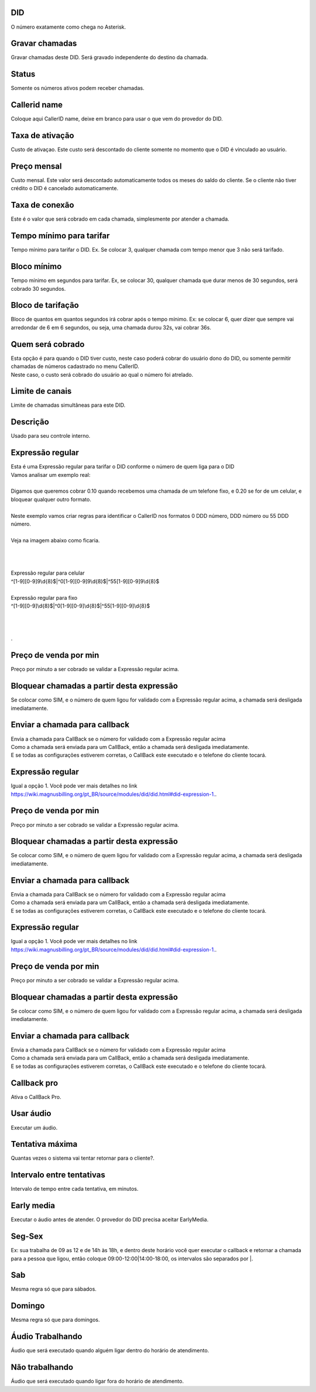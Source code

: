 
.. _did-did:

DID
---

| O número exatamente como chega no Asterisk.




.. _did-record-call:

Gravar chamadas
---------------

| Gravar chamadas deste DID. Será gravado independente do destino da chamada.




.. _did-activated:

Status
------

| Somente os números ativos podem receber chamadas.




.. _did-callerid:

Callerid name
-------------

| Coloque aqui CallerID name, deixe em branco para usar o que vem do provedor do DID.




.. _did-connection-charge:

Taxa de ativação
------------------

| Custo de ativaçao. Este custo será descontado do cliente somente no momento que o DID é vinculado ao usuário.




.. _did-fixrate:

Preço mensal
-------------

| Custo mensal. Este valor será descontado automaticamente todos os meses do saldo do cliente. Se o cliente não tiver crédito o DID é cancelado automaticamente.




.. _did-connection-sell:

Taxa de conexão
----------------

| Este é o valor que será cobrado em cada chamada, simplesmente por atender a chamada.




.. _did-minimal-time-charge:

Tempo mínimo para tarifar
--------------------------

| Tempo mínimo para tarifar o DID. Ex. Se colocar 3, qualquer chamada com tempo menor que 3 não será tarifado.




.. _did-initblock:

Bloco mínimo
-------------

| Tempo mínimo em segundos para tarifar. Ex, se colocar 30, qualquer chamada que durar menos de 30 segundos, será cobrado 30 segundos.




.. _did-increment:

Bloco de tarifação
--------------------

| Bloco de quantos em quantos segundos irá cobrar após o tempo mínimo. Ex: se colocar 6, quer dizer que sempre vai arredondar de 6 em 6 segundos, ou seja, uma chamada durou 32s, vai cobrar 36s.




.. _did-charge-of:

Quem será cobrado
------------------

| Esta opção é para quando o DID tiver custo, neste caso poderá cobrar do usuário dono do DID, ou somente permitir chamadas de números cadastrado no menu CallerID.
| Neste caso, o custo será cobrado do usuário ao qual o número foi atrelado.




.. _did-calllimit:

Limite de canais
----------------

| Limite de chamadas simultâneas para este DID.




.. _did-description:

Descrição
-----------

| Usado para seu controle interno.




.. _did-expression-1:

Expressão regular
------------------

| Esta é uma Expressão regular para tarifar o DID conforme o número de quem liga para o DID
| Vamos analisar um exemplo real:
| 
| Digamos que queremos cobrar 0.10 quando recebemos uma chamada de um telefone fixo, e 0.20 se for de um celular, e bloquear qualquer outro formato.
| 
| Neste exemplo vamos criar regras para identificar o CallerID nos formatos 0 DDD número, DDD número ou 55 DDD número.
| 
| Veja na imagem abaixo como ficaria.
| 
.. image:: ../img/did_regex.png
   :scale: 100% 
| 
| 
| Expressão regular para celular
| ^[1-9][0-9]9\\d{8}$|^0[1-9][0-9]9\\d{8}$|^55[1-9][0-9]9\\d{8}$
| 
| Expressão regular para fixo
| ^[1-9][0-9]\\d{8}$|^0[1-9][0-9]\\d{8}$|^55[1-9][0-9]\\d{8}$
| 
| 
| 
| .




.. _did-selling-rate-1:

Preço de venda por min
-----------------------

| Preço por minuto a ser cobrado se validar a Expressão regular acima.




.. _did-block-expression-1:

Bloquear chamadas a partir desta expressão
-------------------------------------------

| Se colocar como SIM, e o número de quem ligou for validado com a Expressão regular acima, a chamada será desligada imediatamente.




.. _did-send-to-callback-1:

Enviar a chamada para callback
------------------------------

| Envia a chamada para CallBack se o número for validado com a Expressão regular acima
| Como a chamada será enviada para um CallBack, então a chamada será desligada imediatamente. 
| E se todas as configurações estiverem corretas, o CallBack este executado e o telefone do cliente tocará.




.. _did-expression-2:

Expressão regular
------------------

| Igual a opção 1. Você pode ver mais detalhes no link `https://wiki.magnusbilling.org/pt_BR/source/modules/did/did.html#did-expression-1.  <https://wiki.magnusbilling.org/pt_BR/source/modules/did/did.html#did-expression-1.>`_.




.. _did-selling-rate-2:

Preço de venda por min
-----------------------

| Preço por minuto a ser cobrado se validar a Expressão regular acima.




.. _did-block-expression-2:

Bloquear chamadas a partir desta expressão
-------------------------------------------

| Se colocar como SIM, e o número de quem ligou for validado com a Expressão regular acima, a chamada será desligada imediatamente.




.. _did-send-to-callback-2:

Enviar a chamada para callback
------------------------------

| Envia a chamada para CallBack se o número for validado com a Expressão regular acima
| Como a chamada será enviada para um CallBack, então a chamada será desligada imediatamente. 
| E se todas as configurações estiverem corretas, o CallBack este executado e o telefone do cliente tocará.




.. _did-expression-3:

Expressão regular
------------------

| Igual a opção 1. Você pode ver mais detalhes no link `https://wiki.magnusbilling.org/pt_BR/source/modules/did/did.html#did-expression-1.  <https://wiki.magnusbilling.org/pt_BR/source/modules/did/did.html#did-expression-1.>`_.




.. _did-selling-rate-3:

Preço de venda por min
-----------------------

| Preço por minuto a ser cobrado se validar a Expressão regular acima.




.. _did-block-expression-3:

Bloquear chamadas a partir desta expressão
-------------------------------------------

| Se colocar como SIM, e o número de quem ligou for validado com a Expressão regular acima, a chamada será desligada imediatamente.




.. _did-send-to-callback-3:

Enviar a chamada para callback
------------------------------

| Envia a chamada para CallBack se o número for validado com a Expressão regular acima
| Como a chamada será enviada para um CallBack, então a chamada será desligada imediatamente. 
| E se todas as configurações estiverem corretas, o CallBack este executado e o telefone do cliente tocará.




.. _did-cbr:

Callback pro
------------

| Ativa o CallBack Pro.




.. _did-cbr-ua:

Usar áudio
-----------

| Executar um áudio.




.. _did-cbr-total-try:

Tentativa máxima
-----------------

| Quantas vezes o sistema vai tentar retornar para o cliente?.




.. _did-cbr-time-try:

Intervalo entre tentativas
--------------------------

| Intervalo de tempo entre cada tentativa, em minutos.




.. _did-cbr-em:

Early media
-----------

| Executar o áudio antes de atender. O provedor do DID precisa aceitar EarlyMedia.




.. _did-TimeOfDay-monFri:

Seg-Sex
-------

| Ex: sua trabalha de 09 as 12 e de 14h às 18h, e dentro deste horário você quer executar o callback e retornar a chamada para a pessoa que ligou, então coloque 09:00-12:00|14:00-18:00, os intervalos são separados por |.




.. _did-TimeOfDay-sat:

Sab
---

| Mesma regra só que para sábados.




.. _did-TimeOfDay-sun:

Domingo
-------

| Mesma regra só que para domingos.




.. _did-workaudio:

Áudio Trabalhando
------------------

| Áudio que será executado quando alguém ligar dentro do horário de atendimento.




.. _did-noworkaudio:

Não trabalhando
----------------

| Áudio que será executado quando ligar fora do horário de atendimento.



